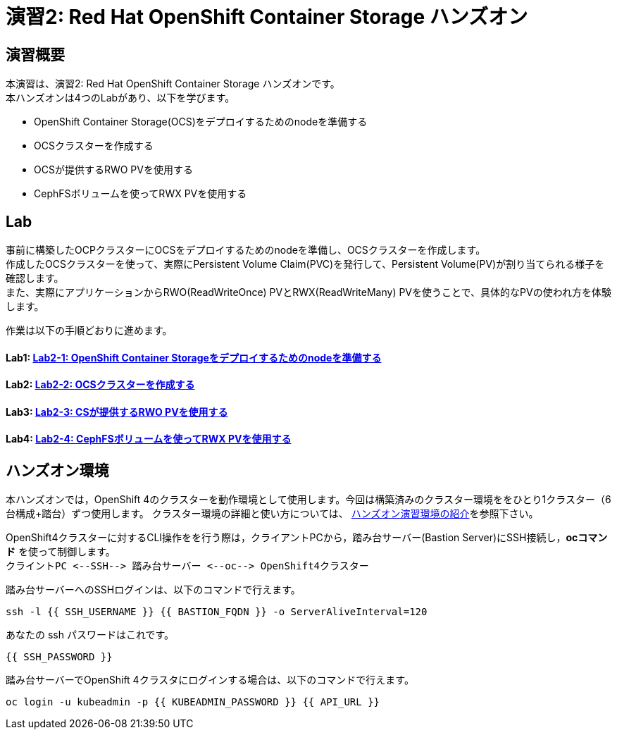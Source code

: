 = 演習2: Red Hat OpenShift Container Storage ハンズオン

== 演習概要
本演習は、演習2: Red Hat OpenShift Container Storage ハンズオンです。 +
本ハンズオンは4つのLabがあり、以下を学びます。

* OpenShift Container Storage(OCS)をデプロイするためのnodeを準備する
* OCSクラスターを作成する
* OCSが提供するRWO PVを使用する
* CephFSボリュームを使ってRWX PVを使用する

== Lab
事前に構築したOCPクラスターにOCSをデプロイするためのnodeを準備し、OCSクラスターを作成します。 +
作成したOCSクラスターを使って、実際にPersistent Volume Claim(PVC)を発行して、Persistent Volume(PV)が割り当てられる様子を確認します。 +
また、実際にアプリケーションからRWO(ReadWriteOnce) PVとRWX(ReadWriteMany) PVを使うことで、具体的なPVの使われ方を体験します。

作業は以下の手順どおりに進めます。

==== Lab1: link:ocs4-1[Lab2-1: OpenShift Container Storageをデプロイするためのnodeを準備する]
==== Lab2: link:ocs4-2[Lab2-2: OCSクラスターを作成する]
==== Lab3: link:ocs4-3[Lab2-3: CSが提供するRWO PVを使用する]
==== Lab4: link:ocs4-4[Lab2-4: CephFSボリュームを使ってRWX PVを使用する]

== ハンズオン環境

本ハンズオンでは，OpenShift 4のクラスターを動作環境として使用します。今回は構築済みのクラスター環境ををひとり1クラスター（6台構成+踏台）ずつ使用します。
クラスター環境の詳細と使い方については、 link:environment[ハンズオン演習環境の紹介]を参照下さい。

OpenShift4クラスターに対するCLI操作をを行う際は，クライアントPCから，踏み台サーバー(Bastion Server)にSSH接続し，*ocコマンド* を使って制御します。 +
`+クライントPC <--SSH--> 踏み台サーバー <--oc--> OpenShift4クラスター+`

踏み台サーバーへのSSHログインは、以下のコマンドで行えます。

[source,bash,role="execute"]
----
ssh -l {{ SSH_USERNAME }} {{ BASTION_FQDN }} -o ServerAliveInterval=120
----

あなたの ssh パスワードはこれです。

[source,bash,role="copypaste"]
----
{{ SSH_PASSWORD }}
----

踏み台サーバーでOpenShift 4クラスタにログインする場合は、以下のコマンドで行えます。

[source,bash,role="execute"]
----
oc login -u kubeadmin -p {{ KUBEADMIN_PASSWORD }} {{ API_URL }} 
----
